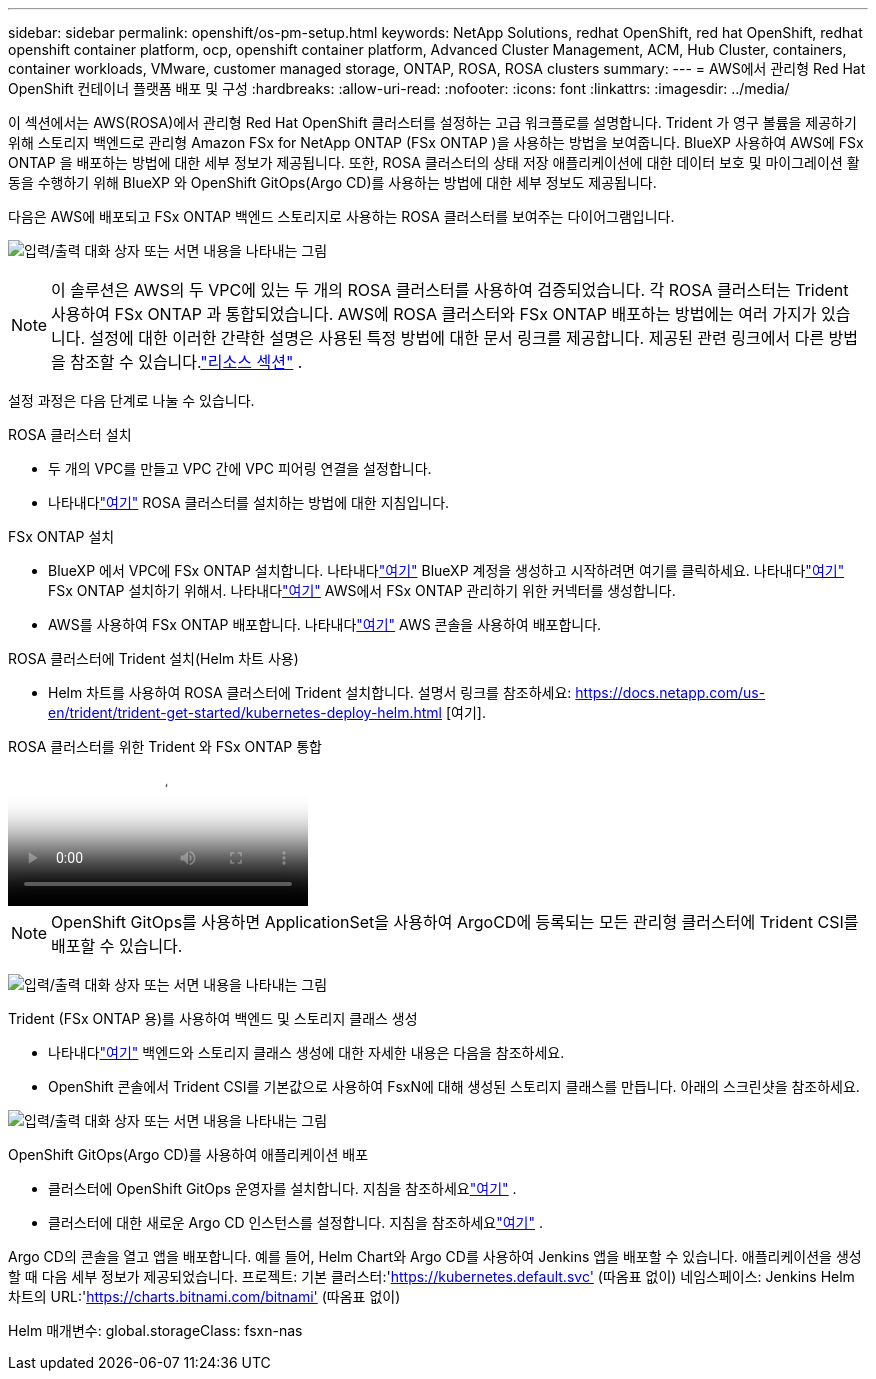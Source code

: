 ---
sidebar: sidebar 
permalink: openshift/os-pm-setup.html 
keywords: NetApp Solutions, redhat OpenShift, red hat OpenShift, redhat openshift container platform, ocp, openshift container platform, Advanced Cluster Management, ACM, Hub Cluster, containers, container workloads, VMware, customer managed storage, ONTAP, ROSA, ROSA clusters 
summary:  
---
= AWS에서 관리형 Red Hat OpenShift 컨테이너 플랫폼 배포 및 구성
:hardbreaks:
:allow-uri-read: 
:nofooter: 
:icons: font
:linkattrs: 
:imagesdir: ../media/


[role="lead"]
이 섹션에서는 AWS(ROSA)에서 관리형 Red Hat OpenShift 클러스터를 설정하는 고급 워크플로를 설명합니다.  Trident 가 영구 볼륨을 제공하기 위해 스토리지 백엔드로 관리형 Amazon FSx for NetApp ONTAP (FSx ONTAP )을 사용하는 방법을 보여줍니다.  BlueXP 사용하여 AWS에 FSx ONTAP 을 배포하는 방법에 대한 세부 정보가 제공됩니다.  또한, ROSA 클러스터의 상태 저장 애플리케이션에 대한 데이터 보호 및 마이그레이션 활동을 수행하기 위해 BlueXP 와 OpenShift GitOps(Argo CD)를 사용하는 방법에 대한 세부 정보도 제공됩니다.

다음은 AWS에 배포되고 FSx ONTAP 백엔드 스토리지로 사용하는 ROSA 클러스터를 보여주는 다이어그램입니다.

image:rhhc-rosa-with-fsxn.png["입력/출력 대화 상자 또는 서면 내용을 나타내는 그림"]


NOTE: 이 솔루션은 AWS의 두 VPC에 있는 두 개의 ROSA 클러스터를 사용하여 검증되었습니다.  각 ROSA 클러스터는 Trident 사용하여 FSx ONTAP 과 통합되었습니다.  AWS에 ROSA 클러스터와 FSx ONTAP 배포하는 방법에는 여러 가지가 있습니다.  설정에 대한 이러한 간략한 설명은 사용된 특정 방법에 대한 문서 링크를 제공합니다.  제공된 관련 링크에서 다른 방법을 참조할 수 있습니다.link:os-solutions-resources.html["리소스 섹션"] .

설정 과정은 다음 단계로 나눌 수 있습니다.

.ROSA 클러스터 설치
* 두 개의 VPC를 만들고 VPC 간에 VPC 피어링 연결을 설정합니다.
* 나타내다link:https://docs.openshift.com/rosa/welcome/index.html["여기"] ROSA 클러스터를 설치하는 방법에 대한 지침입니다.


.FSx ONTAP 설치
* BlueXP 에서 VPC에 FSx ONTAP 설치합니다.  나타내다link:https://docs.netapp.com/us-en/cloud-manager-setup-admin/index.html["여기"] BlueXP 계정을 생성하고 시작하려면 여기를 클릭하세요.  나타내다link:https://docs.netapp.com/us-en/cloud-manager-fsx-ontap/index.html["여기"] FSx ONTAP 설치하기 위해서.  나타내다link:https://docs.netapp.com/us-en/cloud-manager-setup-admin/index.html["여기"] AWS에서 FSx ONTAP 관리하기 위한 커넥터를 생성합니다.
* AWS를 사용하여 FSx ONTAP 배포합니다.  나타내다link:https://docs.aws.amazon.com/fsx/latest/ONTAPGuide/getting-started-step1.html["여기"] AWS 콘솔을 사용하여 배포합니다.


.ROSA 클러스터에 Trident 설치(Helm 차트 사용)
* Helm 차트를 사용하여 ROSA 클러스터에 Trident 설치합니다.  설명서 링크를 참조하세요: https://docs.netapp.com/us-en/trident/trident-get-started/kubernetes-deploy-helm.html [여기].


.ROSA 클러스터를 위한 Trident 와 FSx ONTAP 통합
video::621ae20d-7567-4bbf-809d-b01200fa7a68[panopto]

NOTE: OpenShift GitOps를 사용하면 ApplicationSet을 사용하여 ArgoCD에 등록되는 모든 관리형 클러스터에 Trident CSI를 배포할 수 있습니다.

image:rhhc-trident-helm.png["입력/출력 대화 상자 또는 서면 내용을 나타내는 그림"]

.Trident (FSx ONTAP 용)를 사용하여 백엔드 및 스토리지 클래스 생성
* 나타내다link:https://docs.netapp.com/us-en/trident/trident-use/backends.html["여기"] 백엔드와 스토리지 클래스 생성에 대한 자세한 내용은 다음을 참조하세요.
* OpenShift 콘솔에서 Trident CSI를 기본값으로 사용하여 FsxN에 대해 생성된 스토리지 클래스를 만듭니다.  아래의 스크린샷을 참조하세요.


image:rhhc-default-storage-class.png["입력/출력 대화 상자 또는 서면 내용을 나타내는 그림"]

.OpenShift GitOps(Argo CD)를 사용하여 애플리케이션 배포
* 클러스터에 OpenShift GitOps 운영자를 설치합니다.  지침을 참조하세요link:https://docs.openshift.com/container-platform/4.10/cicd/gitops/installing-openshift-gitops.html["여기"] .
* 클러스터에 대한 새로운 Argo CD 인스턴스를 설정합니다.  지침을 참조하세요link:https://docs.openshift.com/container-platform/4.10/cicd/gitops/setting-up-argocd-instance.html["여기"] .


Argo CD의 콘솔을 열고 앱을 배포합니다.  예를 들어, Helm Chart와 Argo CD를 사용하여 Jenkins 앱을 배포할 수 있습니다.  애플리케이션을 생성할 때 다음 세부 정보가 제공되었습니다. 프로젝트: 기본 클러스터:'https://kubernetes.default.svc'[] (따옴표 없이) 네임스페이스: Jenkins Helm 차트의 URL:'https://charts.bitnami.com/bitnami'[] (따옴표 없이)

Helm 매개변수: global.storageClass: fsxn-nas
